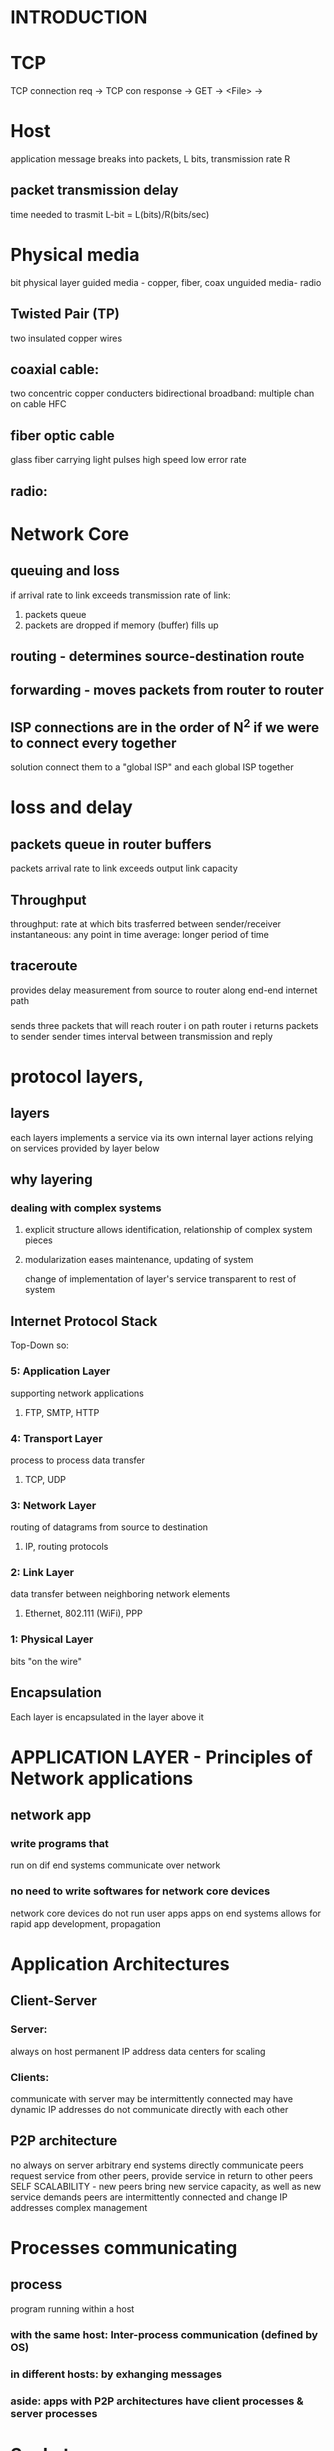 
* INTRODUCTION 


* TCP
  TCP connection req -> TCP con response -> GET -> <File> ->
  
* Host
  application message breaks into packets, L bits, transmission rate R

** packet transmission delay
   time needed to trasmit L-bit = L(bits)/R(bits/sec)

* Physical media
  bit
  physical layer
  guided media - copper, fiber, coax
  unguided media- radio
** Twisted Pair (TP)
   two insulated copper wires
** coaxial cable: 
   two concentric copper conducters
   bidirectional
   broadband: multiple chan on cable HFC
** fiber optic cable
   glass fiber carrying light pulses
   high speed
   low error rate
** radio:
* Network Core
** queuing and loss
   if arrival rate to link exceeds transmission rate of link:
   1. packets queue
   2. packets are dropped if memory (buffer) fills up
** routing - determines source-destination route
** forwarding - moves packets from router to router
** ISP connections are in the order of N^2 if we were to connect every together
   solution connect them to a "global ISP" and each global ISP together
* loss and delay
** packets queue in router buffers
   packets arrival rate to link exceeds output link capacity
   

** Throughput  
    throughput: rate at which bits trasferred between sender/receiver
    instantaneous: any point in time
    average: longer period of time
** traceroute
    provides delay measurement from source to router along end-end internet path 
***  
    sends three packets that will reach router i on path
    router i returns packets to sender
    sender times interval between transmission and reply
* protocol layers,
** layers
  each layers implements a service via its own internal layer actions
  relying on services provided by layer below
** why layering
*** dealing with complex systems
**** explicit structure allows identification, relationship of complex system pieces
**** modularization eases maintenance, updating of system
     change of implementation of layer's service transparent to rest of system
** Internet Protocol Stack
   Top-Down so:
*** 5: Application Layer
    supporting network applications
**** FTP, SMTP, HTTP
*** 4: Transport Layer
    process to process data transfer
**** TCP, UDP
*** 3: Network Layer
    routing of datagrams from source to destination
**** IP, routing protocols
*** 2: Link Layer
    data transfer between neighboring network elements
**** Ethernet, 802.111 (WiFi), PPP
*** 1: Physical Layer
    bits "on the wire"
** Encapsulation
   Each layer is encapsulated in the layer above it 


* APPLICATION LAYER - Principles of Network applications 
** network app 
*** write programs that
    run on dif end systems
    communicate over network
*** no need to write softwares for network core devices
    network core devices do not run user apps
    apps on end systems allows for rapid app development, propagation


* Application Architectures
** Client-Server
*** Server: 
    always on host
    permanent IP address
    data centers for scaling
*** Clients:
    communicate with server
    may be intermittently connected
    may have dynamic IP addresses
    do not communicate directly with each other
** P2P architecture
   no always on server
   arbitrary end systems directly communicate
   peers request service from other peers, provide service in return to other peers
     SELF SCALABILITY - new peers bring new service capacity, as well as new service demands
   peers are intermittently connected and change IP addresses
     complex management
* Processes communicating
** process
   program running within a host
*** with the same host: Inter-process communication (defined by OS)
*** in different hosts: by exhanging messages
*** aside: apps with P2P architectures have client processes & server processes
* Sockets
  process sends/receives messages to/from it's SOCKET
  socket is "like" a "door"
* Addressing Processes
** identifiers
   Each host has an unique 32 bit IP
   it includes both IP address and port number
*** http 80 and mail server 25
* App layer protocols
** App layer protocol defines
*** types of messages
    request response
*** message syntax
    what fields in messages & how fields are delineated
*** message semantics
   meaning of info in fields
*** rules
   for when and how processes send & respond to messages
** open protocols:
    defined in RFCs
    allows for interoperability
*** for example HTTP SMPT
** proprietary protocols
    Skype, Zoom
* Transport service in App Layer
** data integrity
   some apps require 100% reliable data transfer
   others can tolerate loss
** timing
   some apps require low delay to be effective
** throughput
   some apps require minimum throughput
   others make use of whatever they get
** security
   encryption, data integrity
* Internet transport protocols
** TCP
*** reliable transport between sending and receiving process
*** flow control
    sender won't overwhelm receiver
*** congestion control
    throttle sender when network overloaded
*** does not provide 
    timing, minimum throughput guarantee, security
*** connection-oriented
    setup required between client and server processes
** UDP
*** unreliable data transfer between sending and receiving process
*** does not provide:
**** reliablity
**** flow control
**** congestion control
**** timing
**** throughput guarantee
**** security
**** connection setup
** Q: Why bother with UDP?
*** A: It's faster, some apps don't really need all these attributes that TCP has;
      in fact for those apps it might be a detriment as they just need for the transfer to be fast,
      video data and gaming data wouldn't make sense to have all these "perks" as it'd made the transfer slow.
*

** SECURING TCP
*** Vannilla tcp & udp sockets:
    no encryption
    cleartext passwords sent in to socket traverse internet in cleartext
*** Transport Layer Security
    encrypted TCP connections
    data integrity
    end-point authentication
*** TSL implemented in application layer
    apps that use TSL libraries that use TCP in turn
    cleartext sent into socket traverse internet encrypted


* APPLICATION LAYER - Web and HTTP 
** web page consists of objects
*** objects can be HTML files, JPEG images, JAVA applet, audio file...
** web page consists of base HTML file which includes several objectes
*** objects are addressable by a URL
**** for example www.someschool.edu is the host name
**** /someDept/pic.gif is the path name

* HTTP: hypertext transfer protocol
      Web's application layer protocol
      Client/server model
      client -> browser that requests and displays Web objects
      server: web server sends objects in response to requests
** Uses TCP
      Iniciates TCP connection -> server accepts -> HTTP messages exchanged bt browser and Web server -> Connection closed
** HTTP is "stateless"
      Server maintains no information about past client requests
*** An aside: protocols that maintain state are complex for:
       past history must be maintained
       if server/client crashes, their views of "state" may be inconsistent
* HTTP connection   
** non persistent HTTP
*** at most one object sent over TCP connection
    connection then closed
*** dowloading multiple objects required multiple connections
** persistent HTTP
*** multiple objects can be sent over single TCP connection between client, server


* Method Types
** HTTP/1.0
*** GET POST HEAD
** HTTP/1.1
*** GET POST HEAD PUT AND DELETE


*  
